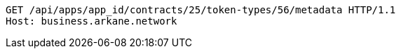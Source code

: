 [source,http,options="nowrap"]
----
GET /api/apps/app_id/contracts/25/token-types/56/metadata HTTP/1.1
Host: business.arkane.network
----
